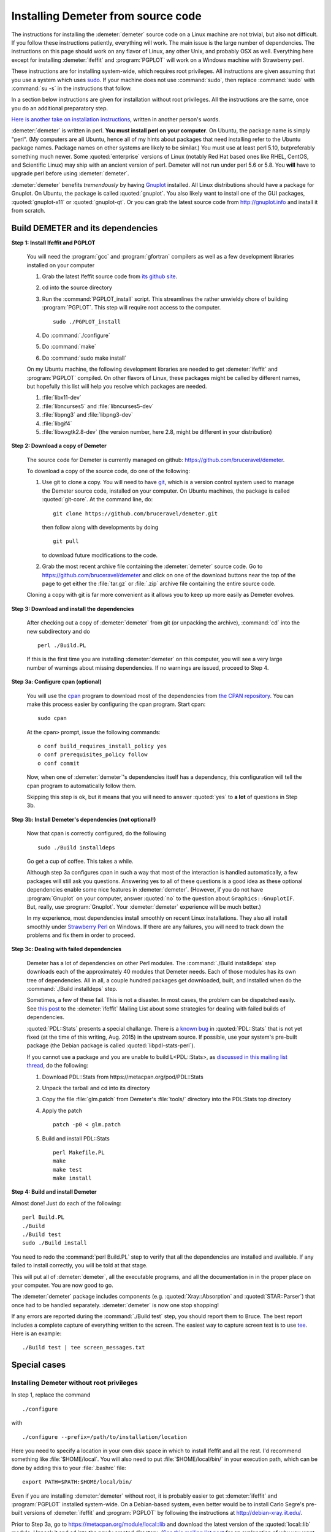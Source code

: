 .. Athena document is copyright 2016 Bruce Ravel and released under
   The Creative Commons Attribution-ShareAlike License
   http://creativecommons.org/licenses/by-sa/3.0/

Installing Demeter from source code
===================================


The instructions for installing the :demeter:`demeter` source code on
a Linux machine are not trivial, but also not difficult. If you follow
these instructions patiently, everything will work. The main issue is
the large number of dependencies. The instructions on this page should
work on any flavor of Linux, any other Unix, and probably OSX as
well. Everything here except for installing :demeter:`ifeffit` and
:program:`PGPLOT` will work on a Windows machine with Strawberry
perl.

These instructions are for installing system-wide, which requires root
privileges.  All instructions are given assuming that you use a system
which uses `sudo <http://en.wikipedia.org/wiki/Sudo>`_.  If your
machine does not use :command:`sudo`, then replace :command:`sudo`
with :command:`su -s` in the instructions that follow.

In a section below instructions are given for installation without
root privileges.  All the instructions are the same, once you do an
additional preparatory step.

`Here is another take on installation instructions
<demeter_nonroot.html>`_, written in another person's words.

:demeter:`demeter` is written in perl. **You must install perl on your
computer**. On Ubuntu, the package name is simply "perl". (My
computers are all Ubuntu, hence all of my hints about packages that
need installing refer to the Ubuntu package names.  Package names on
other systems are likely to be similar.)  You must use at least perl
5.10, butpreferably something much newer.  Some :quoted:`enterprise`
versions of Linux (notably Red Hat based ones like RHEL, CentOS, and
Scientific Linux) may ship with an ancient version of perl.  Demeter
will not run under perl 5.6 or 5.8.  You **will** have to upgrade perl
before using :demeter:`demeter`.

:demeter:`demeter` benefits *tremendously* by having `Gnuplot
<http://gnuplot.info>`_ installed. All Linux distributions should have
a package for Gnuplot. On Ubuntu, the package is called
:quoted:`gnuplot`.  You also likely want to install one of the GUI
packages, :quoted:`gnuplot-x11` or :quoted:`gnuplot-qt`.  Or you can
grab the latest source code from http://gnuplot.info and install it
from scratch.

Build DEMETER and its dependencies
----------------------------------

**Step 1: Install Ifeffit and PGPLOT**

    You will need the :program:`gcc` and :program:`gfortran`
    compilers as well as a few development libraries installed on your
    computer

    #. Grab the latest Ifeffit source code from `its github
       site <https://github.com/newville/ifeffit>`_.

    #. cd into the source directory

    #. Run the :command:`PGPLOT_install` script. This streamlines the
       rather unwieldy chore of building :program:`PGPLOT`. This step
       will require root access to the computer.

       ::

	  sudo ./PGPLOT_install

    #. Do :command:`./configure`

    #. Do :command:`make`

    #. Do :command:`sudo make install`

    On my Ubuntu machine, the following development libraries are
    needed to get :demeter:`ifeffit` and :program:`PGPLOT`
    compiled. On other flavors of Linux, these packages might be
    called by different names, but hopefully this list will help you
    resolve which packages are needed.

    #. :file:`libx11-dev`

    #. :file:`libncurses5` and :file:`libncurses5-dev`

    #. :file:`libpng3` and :file:`libpng3-dev`

    #. :file:`libgif4`

    #. :file:`libwxgtk2.8-dev` (the version number, here 2.8, might be
       different in your distribution)

**Step 2: Download a copy of Demeter**

    The source code for Demeter is currently managed on github:
    https://github.com/bruceravel/demeter.

    To download a copy of the source code, do one of the following:

    #. Use git to clone a copy.  You will need to have `git
       <http://git-scm.com/>`_, which is a version control system used
       to manage the Demeter source code, installed on your
       computer. On Ubuntu machines, the package is called
       :quoted:`git-core`.  At the command line, do:

       ::

	  git clone https://github.com/bruceravel/demeter.git

       then follow along with developments by doing

       ::
	  
	  git pull

       to download future modifications to the code.

    #. Grab the most recent archive file containing the
       :demeter:`demeter` source code.  Go to
       https://github.com/bruceravel/demeter and click on one of the
       download buttons near the top of the page to get either the
       :file:`tar.gz` or :file:`.zip` archive file containing the entire
       source code.


    Cloning a copy with git is far more convenient as it allows you to
    keep up more easily as Demeter evolves.

**Step 3: Download and install the dependencies**

    After checking out a copy of :demeter:`demeter` from git (or
    unpacking the archive), :command:`cd` into the new subdirectory
    and do

    ::

       perl ./Build.PL

    If this is the first time you are installing :demeter:`demeter` on
    this computer, you will see a very large number of warnings about
    missing dependencies. If no warnings are issued, proceed to
    Step 4.

**Step 3a: Configure cpan (optional)**

    You will use the `cpan <https://metacpan.org/module/cpan>`_
    program to download most of the dependencies from `the CPAN
    repository <http://metacpan.org>`_. You can make this process
    easier by configuring the cpan program. Start cpan:
    
    ::

       sudo cpan

    At the ``cpan>`` prompt, issue the following commands:

    ::

       o conf build_requires_install_policy yes
       o conf prerequisites_policy follow
       o conf commit

    Now, when one of :demeter:`demeter`'s dependencies itself has a
    dependency, this configuration will tell the cpan program to
    automatically follow them.

    Skipping this step is ok, but it means that you will need to answer
    :quoted:`yes` to **a lot** of questions in Step 3b.

**Step 3b: Install Demeter's dependencies (not optional!)**

    Now that cpan is correctly configured, do the following

    ::

       sudo ./Build installdeps

    Go get a cup of coffee. This takes a while.

    Although step 3a configures cpan in such a way that most of the
    interaction is handled automatically, a few packages will still
    ask you questions. Answering yes to all of these questions is a
    good idea as these optional dependencies enable some nice features
    in :demeter:`demeter`. (However, if you do not have
    :program:`Gnuplot` on your computer, answer :quoted:`no` to the
    question about ``Graphics::GnuplotIF``.  But, really, use
    :program:`Gnuplot`.  Your :demeter:`demeter` experience will be
    much better.)

    In my experience, most dependencies install smoothly on recent
    Linux installations.  They also all install smoothly under
    `Strawberry Perl <http://strawberryperl.com/>`_ on Windows.  If
    there are any failures, you will need to track down the problems
    and fix them in order to proceed.

**Step 3c: Dealing with failed dependencies**

    Demeter has a lot of dependencies on other Perl modules.  The
    :command:`./Build installdeps` step downloads each of the
    approximately 40 modules that Demeter needs.  Each of those
    modules has its own tree of dependencies.  All in all, a couple
    hundred packages get downloaded, built, and installed when do the
    :command:`./Build installdeps` step.

    Sometimes, a few of these fail.  This is not a disaster.  In most
    cases, the problem can be dispatched easily.  See `this post
    <http://millenia.cars.aps.anl.gov/pipermail/ifeffit/2015-July/008086.html>`_
    to the :demeter:`ifeffit` Mailing List about some strategies for
    dealing with failed builds of dependencies.

    :quoted:`PDL::Stats` presents a special challange.  There is a
    `known bug
    <http://sourceforge.net/p/pdl/mailman/pdl-devel/?viewmonth=201505&viewday=12>`_
    in :quoted:`PDL::Stats` that is not yet fixed (at the time of this
    writing, Aug. 2015) in the upstream source.  If possible, use your
    system's pre-built package (the Debian package is called
    :quoted:`libpdl-stats-perl`).

    If you cannot use a package and you are unable to build
    L<PDL::Stats>, as `discussed in this mailing list thread
    <http://millenia.cars.aps.anl.gov/pipermail/ifeffit/2015-August/008158.html>`_,
    do the following:

    #. Download PDL::Stats from https://metacpan.org/pod/PDL::Stats

    #. Unpack the tarball and cd into its directory

    #. Copy the file :file:`glm.patch` from Demeter's :file:`tools/`
       directory into the PDL:Stats top directory

    #. Apply the patch

       ::

	  patch -p0 < glm.patch

    #. Build and install PDL::Stats

       ::

	  perl Makefile.PL
	  make
	  make test
	  make install


**Step 4: Build and install Demeter**

Almost done! Just do each of the following:

::

   perl Build.PL
   ./Build
   ./Build test
   sudo ./Build install

You need to redo the :command:`perl Build.PL` step to verify that all
the dependencies are installed and available. If any failed to install
correctly, you will be told at that stage.

This will put all of :demeter:`demeter`, all the executable programs,
and all the documentation in in the proper place on your computer. You
are now good to go.

The :demeter:`demeter` package includes components
(e.g. :quoted:`Xray::Absorption` and :quoted:`STAR::Parser`) that once
had to be handled separately. :demeter:`demeter` is now one stop shopping!

If any errors are reported during the :command:`./Build test` step,
you should report them to Bruce. The best report includes a complete
capture of everything written to the screen. The easiest way to
capture screen text is to use `tee
<http://www.gnu.org/software/coreutils/manual/coreutils.html#tee-invocation>`_.
Here is an example:

::

   ./Build test | tee screen_messages.txt

Special cases
-------------

Installing Demeter without root privileges
~~~~~~~~~~~~~~~~~~~~~~~~~~~~~~~~~~~~~~~~~~

In step 1, replace the command

::

   ./configure

with

::

   ./configure --prefix=/path/to/installation/location

Here you need to specify a location in your own disk space in which to
install Ifeffit and all the rest.  I'd recommend something like
:file:`$HOME/local`.  You will also need to put
:file:`$HOME/local/bin/` in your execution path, which can be done by
adding this to your :file:`.bashrc` file:

::

   export PATH=$PATH:$HOME/local/bin/

Even if you are installing :demeter:`demeter` without root, it is
probably easier to get :demeter:`ifeffit` and :program:`PGPLOT`
installed system-wide. On a Debian-based system, even better would be
to install Carlo Segre's pre-built versions of :demeter:`ifeffit` and
:program:`PGPLOT` by following the instructions at
http://debian-xray.iit.edu/.

Prior to Step 3a, go to https://metacpan.org/module/local::lib and
download the latest version of the :quoted:`local::lib` module.
Unpack it and cd into the newly created directory.  (`See this mailing
list post
<http://millenia.cars.aps.anl.gov/pipermail/ifeffit/2014-June/007306.html>`_
for an explanation of why you want to use :quoted:`local::lib`.)

Do

::

   perl Makefile.PL --bootstrap

Then do

::

   make test && make install

If you use the bash shell, do

::

   echo 'eval $(perl -I$HOME/perl5/lib/perl5 -Mlocal::lib)' >>~/.bashrc

If you use a shell that uses C shell syntax, follow the instructions
at https://metacpan.org/module/local::lib#The-bootstrapping-technique.

This last step adds a line to your login file. The easiest way for
this to take effect is to log out and log in again or to open a new
terminal window.

Once :quoted:`local::lib` is installed, follow all the instructions in
Steps 3a, 3b, and 4, except that you now do not need to install using
``sudo`` (that is, type the command as given, but without ``sudo``).
The whole point of installing :quoted:`local::lib` is to be able to
install all of this software in your own disk space without needing
root privileges.

Working behind a proxy server
~~~~~~~~~~~~~~~~~~~~~~~~~~~~~

Each of the steps that involves going out onto the big, bad Internet
will require special configuration if you are working from behind a
proxy server.

For example, here at Brookhaven National Laboratory, the proxy URL and
port number is ``http://192.168.1.130:3128``.  In the examples that
follow, you will need to replace that with the correct proxy
configuration for your institution.


#. To have :program:`git` talk through the proxy, I had to do this:
   
   ::

      git config --global https.proxy http://192.168.1.130:3128

#. To use :program:`cpan:`, first, fire up C<cpan> as root

   ::

      sudo cpan

   At the ``cpan>`` prompt, issue the following commands:

   ::

      o conf http_proxy http://192.168.1.130:3128
      o conf ftp_proxy http://192.168.1.130:3128
      o conf commit

:program:`cpan` should now work properly through the proxy.


Installing and using source code on Windows
~~~~~~~~~~~~~~~~~~~~~~~~~~~~~~~~~~~~~~~~~~~

You can easily follow :demeter:`demeter`'s developments or hack on
:demeter:`demeter`'s source code on a Windows machine.


#. Install the most recent Windows installer package from
   http://bruceravel.github.io/demeter.

#. Next install L<git|http://git-scm.com/> on your computer.

#. Proceed with Steps 2 and 4 from the instructions above.  This will
   keep you up to date with the latest developments.


WxPerl GUIs on KDE
~~~~~~~~~~~~~~~~~~

WxPerl on linux uses GTK.  This means that the GUIs may not match your
desktop if you are a KDE user.  The solution to this "problem" is to
install the tool for configuring GTK applications under KDE.  On
Ubuntu, this package is called :quoted:`kde-config-gtk`.  You will
then want to install the :quoted:`gtk2-engines` package.  There are
several GTK2 themes with names like :quoted:`gtk2-engines-clearlooks`
that you can also install.  The key to making :demeter:`athena` and
:demeter:`artemis` look like the rest of your desktop is to
synchronize your choice of KDE and GTK2 themes.  I use KDE's
:quoted:`cleanlooks` theme with GTK2's :quoted:`clearlooks` theme.
:quoted:`Oxygen` is another possibility.

Upon upgrading to Ubuntu 12.04 on one of my computers, I observed
frequent crashes in :demeter:`artemis` related to drag and drop
(e.g. when importing paths from a :demeter:`feff` calculation).  This
turned out to be related to a problem with the :quoted:`oxygen-gtk`
GTK2 theme.  Changing the GTK2 theme to any other choice made the
problem go away.

Miscellany
----------

**Building the Ifeffit SWIG wrapper**

    See http://cars9.uchicago.edu/ifeffit/Demeter/SwigModuleBuild

**(The mess that is) Scientific Linux 5**

    See http://cars9.uchicago.edu/ifeffit/Demeter/ScientificLinux>

    Have the problems with perl and gnuplot described on that page been
    fixed in SL 6?

**Building Ifeffit on Windows with MinGW and Strawberry**

    I recorded my notes at https://github.com/bruceravel/demeter/blob/master/win/notes.org.

